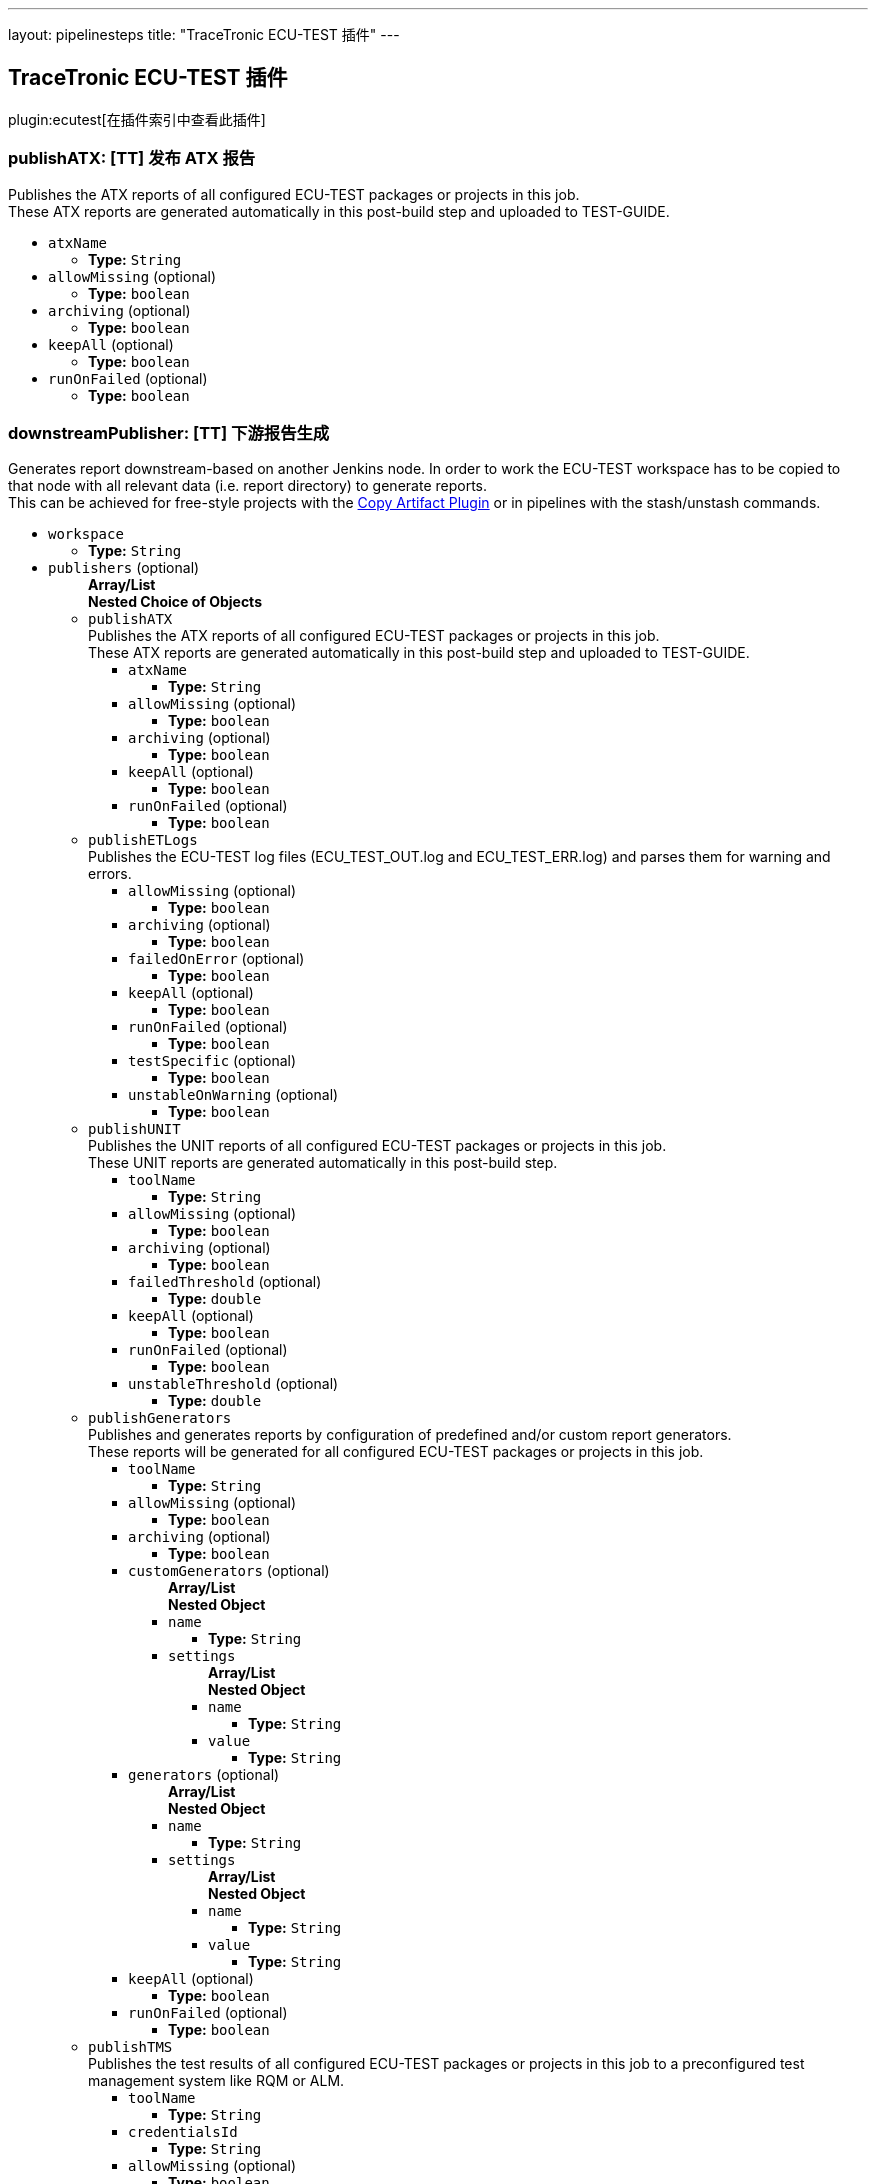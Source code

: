 ---
layout: pipelinesteps
title: "TraceTronic ECU-TEST 插件"
---

:notitle:
:description:
:author:
:email: jenkinsci-users@googlegroups.com
:sectanchors:
:toc: left

== TraceTronic ECU-TEST 插件

plugin:ecutest[在插件索引中查看此插件]

=== +publishATX+: [TT] 发布 ATX 报告
++++
<div><div>
  Publishes the ATX reports of all configured ECU-TEST packages or projects in this job.
 <br> These ATX reports are generated automatically in this post-build step and uploaded to TEST-GUIDE. 
</div></div>
<ul><li><code>atxName</code>
<ul><li><b>Type:</b> <code>String</code></li></ul></li>
<li><code>allowMissing</code> (optional)
<ul><li><b>Type:</b> <code>boolean</code></li></ul></li>
<li><code>archiving</code> (optional)
<ul><li><b>Type:</b> <code>boolean</code></li></ul></li>
<li><code>keepAll</code> (optional)
<ul><li><b>Type:</b> <code>boolean</code></li></ul></li>
<li><code>runOnFailed</code> (optional)
<ul><li><b>Type:</b> <code>boolean</code></li></ul></li>
</ul>


++++
=== +downstreamPublisher+: [TT] 下游报告生成
++++
<div><div>
  Generates report downstream-based on another Jenkins node. In order to work the ECU-TEST workspace has to be copied to that node with all relevant data (i.e. report directory) to generate reports.
 <br> This can be achieved for free-style projects with the 
 <a href="https://wiki.jenkins-ci.org/display/JENKINS/Copy+Artifact+Plugin" rel="nofollow">Copy Artifact Plugin</a> or in pipelines with the stash/unstash commands. 
</div></div>
<ul><li><code>workspace</code>
<ul><li><b>Type:</b> <code>String</code></li></ul></li>
<li><code>publishers</code> (optional)
<ul><b>Array/List</b><br/>
<b>Nested Choice of Objects</b>
<li><code>publishATX</code></li>
<div><div>
  Publishes the ATX reports of all configured ECU-TEST packages or projects in this job.
 <br> These ATX reports are generated automatically in this post-build step and uploaded to TEST-GUIDE. 
</div></div>
<ul><li><code>atxName</code>
<ul><li><b>Type:</b> <code>String</code></li></ul></li>
<li><code>allowMissing</code> (optional)
<ul><li><b>Type:</b> <code>boolean</code></li></ul></li>
<li><code>archiving</code> (optional)
<ul><li><b>Type:</b> <code>boolean</code></li></ul></li>
<li><code>keepAll</code> (optional)
<ul><li><b>Type:</b> <code>boolean</code></li></ul></li>
<li><code>runOnFailed</code> (optional)
<ul><li><b>Type:</b> <code>boolean</code></li></ul></li>
</ul><li><code>publishETLogs</code></li>
<div><div>
  Publishes the ECU-TEST log files (ECU_TEST_OUT.log and ECU_TEST_ERR.log) and parses them for warning and errors. 
</div></div>
<ul><li><code>allowMissing</code> (optional)
<ul><li><b>Type:</b> <code>boolean</code></li></ul></li>
<li><code>archiving</code> (optional)
<ul><li><b>Type:</b> <code>boolean</code></li></ul></li>
<li><code>failedOnError</code> (optional)
<ul><li><b>Type:</b> <code>boolean</code></li></ul></li>
<li><code>keepAll</code> (optional)
<ul><li><b>Type:</b> <code>boolean</code></li></ul></li>
<li><code>runOnFailed</code> (optional)
<ul><li><b>Type:</b> <code>boolean</code></li></ul></li>
<li><code>testSpecific</code> (optional)
<ul><li><b>Type:</b> <code>boolean</code></li></ul></li>
<li><code>unstableOnWarning</code> (optional)
<ul><li><b>Type:</b> <code>boolean</code></li></ul></li>
</ul><li><code>publishUNIT</code></li>
<div><div>
  Publishes the UNIT reports of all configured ECU-TEST packages or projects in this job.
 <br> These UNIT reports are generated automatically in this post-build step. 
</div></div>
<ul><li><code>toolName</code>
<ul><li><b>Type:</b> <code>String</code></li></ul></li>
<li><code>allowMissing</code> (optional)
<ul><li><b>Type:</b> <code>boolean</code></li></ul></li>
<li><code>archiving</code> (optional)
<ul><li><b>Type:</b> <code>boolean</code></li></ul></li>
<li><code>failedThreshold</code> (optional)
<ul><li><b>Type:</b> <code>double</code></li></ul></li>
<li><code>keepAll</code> (optional)
<ul><li><b>Type:</b> <code>boolean</code></li></ul></li>
<li><code>runOnFailed</code> (optional)
<ul><li><b>Type:</b> <code>boolean</code></li></ul></li>
<li><code>unstableThreshold</code> (optional)
<ul><li><b>Type:</b> <code>double</code></li></ul></li>
</ul><li><code>publishGenerators</code></li>
<div><div>
  Publishes and generates reports by configuration of predefined and/or custom report generators.
 <br> These reports will be generated for all configured ECU-TEST packages or projects in this job. 
</div></div>
<ul><li><code>toolName</code>
<ul><li><b>Type:</b> <code>String</code></li></ul></li>
<li><code>allowMissing</code> (optional)
<ul><li><b>Type:</b> <code>boolean</code></li></ul></li>
<li><code>archiving</code> (optional)
<ul><li><b>Type:</b> <code>boolean</code></li></ul></li>
<li><code>customGenerators</code> (optional)
<ul><b>Array/List</b><br/>
<b>Nested Object</b>
<li><code>name</code>
<ul><li><b>Type:</b> <code>String</code></li></ul></li>
<li><code>settings</code>
<ul><b>Array/List</b><br/>
<b>Nested Object</b>
<li><code>name</code>
<ul><li><b>Type:</b> <code>String</code></li></ul></li>
<li><code>value</code>
<ul><li><b>Type:</b> <code>String</code></li></ul></li>
</ul></li>
</ul></li>
<li><code>generators</code> (optional)
<ul><b>Array/List</b><br/>
<b>Nested Object</b>
<li><code>name</code>
<ul><li><b>Type:</b> <code>String</code></li></ul></li>
<li><code>settings</code>
<ul><b>Array/List</b><br/>
<b>Nested Object</b>
<li><code>name</code>
<ul><li><b>Type:</b> <code>String</code></li></ul></li>
<li><code>value</code>
<ul><li><b>Type:</b> <code>String</code></li></ul></li>
</ul></li>
</ul></li>
<li><code>keepAll</code> (optional)
<ul><li><b>Type:</b> <code>boolean</code></li></ul></li>
<li><code>runOnFailed</code> (optional)
<ul><li><b>Type:</b> <code>boolean</code></li></ul></li>
</ul><li><code>publishTMS</code></li>
<div><div>
  Publishes the test results of all configured ECU-TEST packages or projects in this job to a preconfigured test management system like RQM or ALM. 
</div></div>
<ul><li><code>toolName</code>
<ul><li><b>Type:</b> <code>String</code></li></ul></li>
<li><code>credentialsId</code>
<ul><li><b>Type:</b> <code>String</code></li></ul></li>
<li><code>allowMissing</code> (optional)
<ul><li><b>Type:</b> <code>boolean</code></li></ul></li>
<li><code>archiving</code> (optional)
<ul><li><b>Type:</b> <code>boolean</code></li></ul></li>
<li><code>keepAll</code> (optional)
<ul><li><b>Type:</b> <code>boolean</code></li></ul></li>
<li><code>runOnFailed</code> (optional)
<ul><li><b>Type:</b> <code>boolean</code></li></ul></li>
<li><code>timeout</code> (optional)
<ul><li><b>Type:</b> <code>String</code></li></ul></li>
</ul><li><code>publishTRF</code></li>
<div><div>
  Publishes the TRF reports of all configured ECU-TEST packages or projects in this job. 
</div></div>
<ul><li><code>allowMissing</code> (optional)
<ul><li><b>Type:</b> <code>boolean</code></li></ul></li>
<li><code>archiving</code> (optional)
<ul><li><b>Type:</b> <code>boolean</code></li></ul></li>
<li><code>keepAll</code> (optional)
<ul><li><b>Type:</b> <code>boolean</code></li></ul></li>
<li><code>runOnFailed</code> (optional)
<ul><li><b>Type:</b> <code>boolean</code></li></ul></li>
</ul><li><code>publishTraceAnalysis</code></li>
<div><div>
  Publishes the results of the trace analysis of all configured ECU-TEST packages or projects in this job. 
</div></div>
<ul><li><code>toolName</code>
<ul><li><b>Type:</b> <code>String</code></li></ul></li>
<li><code>allowMissing</code> (optional)
<ul><li><b>Type:</b> <code>boolean</code></li></ul></li>
<li><code>archiving</code> (optional)
<ul><li><b>Type:</b> <code>boolean</code></li></ul></li>
<li><code>createReportDir</code> (optional)
<ul><li><b>Type:</b> <code>boolean</code></li></ul></li>
<li><code>keepAll</code> (optional)
<ul><li><b>Type:</b> <code>boolean</code></li></ul></li>
<li><code>mergeReports</code> (optional)
<ul><li><b>Type:</b> <code>boolean</code></li></ul></li>
<li><code>runOnFailed</code> (optional)
<ul><li><b>Type:</b> <code>boolean</code></li></ul></li>
<li><code>timeout</code> (optional)
<ul><li><b>Type:</b> <code>String</code></li></ul></li>
</ul></ul></li>
</ul>


++++
=== +publishETLogs+: [TT] 发布 ECU-TEST 日志
++++
<div><div>
  Publishes the ECU-TEST log files (ECU_TEST_OUT.log and ECU_TEST_ERR.log) and parses them for warning and errors. 
</div></div>
<ul><li><code>allowMissing</code> (optional)
<ul><li><b>Type:</b> <code>boolean</code></li></ul></li>
<li><code>archiving</code> (optional)
<ul><li><b>Type:</b> <code>boolean</code></li></ul></li>
<li><code>failedOnError</code> (optional)
<ul><li><b>Type:</b> <code>boolean</code></li></ul></li>
<li><code>keepAll</code> (optional)
<ul><li><b>Type:</b> <code>boolean</code></li></ul></li>
<li><code>runOnFailed</code> (optional)
<ul><li><b>Type:</b> <code>boolean</code></li></ul></li>
<li><code>testSpecific</code> (optional)
<ul><li><b>Type:</b> <code>boolean</code></li></ul></li>
<li><code>unstableOnWarning</code> (optional)
<ul><li><b>Type:</b> <code>boolean</code></li></ul></li>
</ul>


++++
=== +exportPackages+: [TT] 导出包
++++
<div><div>
  Exports ECU-TEST packages and their attributes to a test management system like RQM or ALM. 
</div></div>
<ul><li><code>exportConfigs</code> (optional)
<ul><b>Array/List</b><br/>
<b>Nested Choice of Objects</b>
<li><code>$class: 'ExportPackageAttributeConfig'</code></li>
<ul><li><code>filePath</code>
<ul><li><b>Type:</b> <code>String</code></li></ul></li>
<li><code>credentialsId</code>
<ul><li><b>Type:</b> <code>String</code></li></ul></li>
<li><code>timeout</code>
<ul><li><b>Type:</b> <code>String</code></li></ul></li>
</ul><li><code>$class: 'ExportPackageConfig'</code></li>
<ul><li><code>filePath</code>
<ul><li><b>Type:</b> <code>String</code></li></ul></li>
<li><code>exportPath</code>
<ul><li><b>Type:</b> <code>String</code></li></ul></li>
<li><code>createNewPath</code>
<ul><li><b>Type:</b> <code>boolean</code></li></ul></li>
<li><code>credentialsId</code>
<ul><li><b>Type:</b> <code>String</code></li></ul></li>
<li><code>timeout</code>
<ul><li><b>Type:</b> <code>String</code></li></ul></li>
</ul><li><code>$class: 'ExportProjectAttributeConfig'</code></li>
<ul><li><code>filePath</code>
<ul><li><b>Type:</b> <code>String</code></li></ul></li>
<li><code>credentialsId</code>
<ul><li><b>Type:</b> <code>String</code></li></ul></li>
<li><code>timeout</code>
<ul><li><b>Type:</b> <code>String</code></li></ul></li>
</ul><li><code>$class: 'ExportProjectConfig'</code></li>
<ul><li><code>filePath</code>
<ul><li><b>Type:</b> <code>String</code></li></ul></li>
<li><code>exportPath</code>
<ul><li><b>Type:</b> <code>String</code></li></ul></li>
<li><code>createNewPath</code>
<ul><li><b>Type:</b> <code>boolean</code></li></ul></li>
<li><code>credentialsId</code>
<ul><li><b>Type:</b> <code>String</code></li></ul></li>
<li><code>timeout</code>
<ul><li><b>Type:</b> <code>String</code></li></ul></li>
</ul><li><code>$class: 'ImportPackageAttributeConfig'</code></li>
<ul><li><code>filePath</code>
<ul><li><b>Type:</b> <code>String</code></li></ul></li>
<li><code>credentialsId</code>
<ul><li><b>Type:</b> <code>String</code></li></ul></li>
<li><code>timeout</code>
<ul><li><b>Type:</b> <code>String</code></li></ul></li>
</ul><li><code>$class: 'ImportPackageConfig'</code></li>
<ul><li><code>tmsPath</code>
<ul><li><b>Type:</b> <code>String</code></li></ul></li>
<li><code>importPath</code>
<ul><li><b>Type:</b> <code>String</code></li></ul></li>
<li><code>credentialsId</code>
<ul><li><b>Type:</b> <code>String</code></li></ul></li>
<li><code>timeout</code>
<ul><li><b>Type:</b> <code>String</code></li></ul></li>
</ul><li><code>$class: 'ImportPackageDirConfig'</code></li>
<ul><li><code>tmsPath</code>
<ul><li><b>Type:</b> <code>String</code></li></ul></li>
<li><code>importPath</code>
<ul><li><b>Type:</b> <code>String</code></li></ul></li>
<li><code>credentialsId</code>
<ul><li><b>Type:</b> <code>String</code></li></ul></li>
<li><code>timeout</code>
<ul><li><b>Type:</b> <code>String</code></li></ul></li>
</ul><li><code>$class: 'ImportProjectArchiveConfig'</code></li>
<ul><li><code>tmsPath</code>
<ul><li><b>Type:</b> <code>String</code></li></ul></li>
<li><code>importPath</code>
<ul><li><b>Type:</b> <code>String</code></li></ul></li>
<li><code>importConfigPath</code>
<ul><li><b>Type:</b> <code>String</code></li></ul></li>
<li><code>replaceFiles</code>
<ul><li><b>Type:</b> <code>boolean</code></li></ul></li>
</ul><li><code>$class: 'ImportProjectAttributeConfig'</code></li>
<ul><li><code>filePath</code>
<ul><li><b>Type:</b> <code>String</code></li></ul></li>
<li><code>credentialsId</code>
<ul><li><b>Type:</b> <code>String</code></li></ul></li>
<li><code>timeout</code>
<ul><li><b>Type:</b> <code>String</code></li></ul></li>
</ul><li><code>$class: 'ImportProjectConfig'</code></li>
<ul><li><code>tmsPath</code>
<ul><li><b>Type:</b> <code>String</code></li></ul></li>
<li><code>importPath</code>
<ul><li><b>Type:</b> <code>String</code></li></ul></li>
<li><code>importMissingPackages</code>
<ul><li><b>Type:</b> <code>boolean</code></li></ul></li>
<li><code>credentialsId</code>
<ul><li><b>Type:</b> <code>String</code></li></ul></li>
<li><code>timeout</code>
<ul><li><b>Type:</b> <code>String</code></li></ul></li>
</ul><li><code>$class: 'ImportProjectDirConfig'</code></li>
<ul><li><code>tmsPath</code>
<ul><li><b>Type:</b> <code>String</code></li></ul></li>
<li><code>importPath</code>
<ul><li><b>Type:</b> <code>String</code></li></ul></li>
<li><code>credentialsId</code>
<ul><li><b>Type:</b> <code>String</code></li></ul></li>
<li><code>timeout</code>
<ul><li><b>Type:</b> <code>String</code></li></ul></li>
</ul></ul></li>
</ul>


++++
=== +exportProjects+: [TT] 导出项目
++++
<div><div>
  Exports ECU-TEST projects and their attributes to a test management system like RQM or ALM. 
</div></div>
<ul><li><code>exportConfigs</code> (optional)
<ul><b>Array/List</b><br/>
<b>Nested Choice of Objects</b>
<li><code>$class: 'ExportPackageAttributeConfig'</code></li>
<ul><li><code>filePath</code>
<ul><li><b>Type:</b> <code>String</code></li></ul></li>
<li><code>credentialsId</code>
<ul><li><b>Type:</b> <code>String</code></li></ul></li>
<li><code>timeout</code>
<ul><li><b>Type:</b> <code>String</code></li></ul></li>
</ul><li><code>$class: 'ExportPackageConfig'</code></li>
<ul><li><code>filePath</code>
<ul><li><b>Type:</b> <code>String</code></li></ul></li>
<li><code>exportPath</code>
<ul><li><b>Type:</b> <code>String</code></li></ul></li>
<li><code>createNewPath</code>
<ul><li><b>Type:</b> <code>boolean</code></li></ul></li>
<li><code>credentialsId</code>
<ul><li><b>Type:</b> <code>String</code></li></ul></li>
<li><code>timeout</code>
<ul><li><b>Type:</b> <code>String</code></li></ul></li>
</ul><li><code>$class: 'ExportProjectAttributeConfig'</code></li>
<ul><li><code>filePath</code>
<ul><li><b>Type:</b> <code>String</code></li></ul></li>
<li><code>credentialsId</code>
<ul><li><b>Type:</b> <code>String</code></li></ul></li>
<li><code>timeout</code>
<ul><li><b>Type:</b> <code>String</code></li></ul></li>
</ul><li><code>$class: 'ExportProjectConfig'</code></li>
<ul><li><code>filePath</code>
<ul><li><b>Type:</b> <code>String</code></li></ul></li>
<li><code>exportPath</code>
<ul><li><b>Type:</b> <code>String</code></li></ul></li>
<li><code>createNewPath</code>
<ul><li><b>Type:</b> <code>boolean</code></li></ul></li>
<li><code>credentialsId</code>
<ul><li><b>Type:</b> <code>String</code></li></ul></li>
<li><code>timeout</code>
<ul><li><b>Type:</b> <code>String</code></li></ul></li>
</ul><li><code>$class: 'ImportPackageAttributeConfig'</code></li>
<ul><li><code>filePath</code>
<ul><li><b>Type:</b> <code>String</code></li></ul></li>
<li><code>credentialsId</code>
<ul><li><b>Type:</b> <code>String</code></li></ul></li>
<li><code>timeout</code>
<ul><li><b>Type:</b> <code>String</code></li></ul></li>
</ul><li><code>$class: 'ImportPackageConfig'</code></li>
<ul><li><code>tmsPath</code>
<ul><li><b>Type:</b> <code>String</code></li></ul></li>
<li><code>importPath</code>
<ul><li><b>Type:</b> <code>String</code></li></ul></li>
<li><code>credentialsId</code>
<ul><li><b>Type:</b> <code>String</code></li></ul></li>
<li><code>timeout</code>
<ul><li><b>Type:</b> <code>String</code></li></ul></li>
</ul><li><code>$class: 'ImportPackageDirConfig'</code></li>
<ul><li><code>tmsPath</code>
<ul><li><b>Type:</b> <code>String</code></li></ul></li>
<li><code>importPath</code>
<ul><li><b>Type:</b> <code>String</code></li></ul></li>
<li><code>credentialsId</code>
<ul><li><b>Type:</b> <code>String</code></li></ul></li>
<li><code>timeout</code>
<ul><li><b>Type:</b> <code>String</code></li></ul></li>
</ul><li><code>$class: 'ImportProjectArchiveConfig'</code></li>
<ul><li><code>tmsPath</code>
<ul><li><b>Type:</b> <code>String</code></li></ul></li>
<li><code>importPath</code>
<ul><li><b>Type:</b> <code>String</code></li></ul></li>
<li><code>importConfigPath</code>
<ul><li><b>Type:</b> <code>String</code></li></ul></li>
<li><code>replaceFiles</code>
<ul><li><b>Type:</b> <code>boolean</code></li></ul></li>
</ul><li><code>$class: 'ImportProjectAttributeConfig'</code></li>
<ul><li><code>filePath</code>
<ul><li><b>Type:</b> <code>String</code></li></ul></li>
<li><code>credentialsId</code>
<ul><li><b>Type:</b> <code>String</code></li></ul></li>
<li><code>timeout</code>
<ul><li><b>Type:</b> <code>String</code></li></ul></li>
</ul><li><code>$class: 'ImportProjectConfig'</code></li>
<ul><li><code>tmsPath</code>
<ul><li><b>Type:</b> <code>String</code></li></ul></li>
<li><code>importPath</code>
<ul><li><b>Type:</b> <code>String</code></li></ul></li>
<li><code>importMissingPackages</code>
<ul><li><b>Type:</b> <code>boolean</code></li></ul></li>
<li><code>credentialsId</code>
<ul><li><b>Type:</b> <code>String</code></li></ul></li>
<li><code>timeout</code>
<ul><li><b>Type:</b> <code>String</code></li></ul></li>
</ul><li><code>$class: 'ImportProjectDirConfig'</code></li>
<ul><li><code>tmsPath</code>
<ul><li><b>Type:</b> <code>String</code></li></ul></li>
<li><code>importPath</code>
<ul><li><b>Type:</b> <code>String</code></li></ul></li>
<li><code>credentialsId</code>
<ul><li><b>Type:</b> <code>String</code></li></ul></li>
<li><code>timeout</code>
<ul><li><b>Type:</b> <code>String</code></li></ul></li>
</ul></ul></li>
</ul>


++++
=== +importPackages+: [TT] 导入包
++++
<div><div>
  Imports ECU-TEST packages and their attributes from a test management system like RQM or ALM. 
</div></div>
<ul><li><code>importConfigs</code> (optional)
<ul><b>Array/List</b><br/>
<b>Nested Choice of Objects</b>
<li><code>$class: 'ExportPackageAttributeConfig'</code></li>
<ul><li><code>filePath</code>
<ul><li><b>Type:</b> <code>String</code></li></ul></li>
<li><code>credentialsId</code>
<ul><li><b>Type:</b> <code>String</code></li></ul></li>
<li><code>timeout</code>
<ul><li><b>Type:</b> <code>String</code></li></ul></li>
</ul><li><code>$class: 'ExportPackageConfig'</code></li>
<ul><li><code>filePath</code>
<ul><li><b>Type:</b> <code>String</code></li></ul></li>
<li><code>exportPath</code>
<ul><li><b>Type:</b> <code>String</code></li></ul></li>
<li><code>createNewPath</code>
<ul><li><b>Type:</b> <code>boolean</code></li></ul></li>
<li><code>credentialsId</code>
<ul><li><b>Type:</b> <code>String</code></li></ul></li>
<li><code>timeout</code>
<ul><li><b>Type:</b> <code>String</code></li></ul></li>
</ul><li><code>$class: 'ExportProjectAttributeConfig'</code></li>
<ul><li><code>filePath</code>
<ul><li><b>Type:</b> <code>String</code></li></ul></li>
<li><code>credentialsId</code>
<ul><li><b>Type:</b> <code>String</code></li></ul></li>
<li><code>timeout</code>
<ul><li><b>Type:</b> <code>String</code></li></ul></li>
</ul><li><code>$class: 'ExportProjectConfig'</code></li>
<ul><li><code>filePath</code>
<ul><li><b>Type:</b> <code>String</code></li></ul></li>
<li><code>exportPath</code>
<ul><li><b>Type:</b> <code>String</code></li></ul></li>
<li><code>createNewPath</code>
<ul><li><b>Type:</b> <code>boolean</code></li></ul></li>
<li><code>credentialsId</code>
<ul><li><b>Type:</b> <code>String</code></li></ul></li>
<li><code>timeout</code>
<ul><li><b>Type:</b> <code>String</code></li></ul></li>
</ul><li><code>$class: 'ImportPackageAttributeConfig'</code></li>
<ul><li><code>filePath</code>
<ul><li><b>Type:</b> <code>String</code></li></ul></li>
<li><code>credentialsId</code>
<ul><li><b>Type:</b> <code>String</code></li></ul></li>
<li><code>timeout</code>
<ul><li><b>Type:</b> <code>String</code></li></ul></li>
</ul><li><code>$class: 'ImportPackageConfig'</code></li>
<ul><li><code>tmsPath</code>
<ul><li><b>Type:</b> <code>String</code></li></ul></li>
<li><code>importPath</code>
<ul><li><b>Type:</b> <code>String</code></li></ul></li>
<li><code>credentialsId</code>
<ul><li><b>Type:</b> <code>String</code></li></ul></li>
<li><code>timeout</code>
<ul><li><b>Type:</b> <code>String</code></li></ul></li>
</ul><li><code>$class: 'ImportPackageDirConfig'</code></li>
<ul><li><code>tmsPath</code>
<ul><li><b>Type:</b> <code>String</code></li></ul></li>
<li><code>importPath</code>
<ul><li><b>Type:</b> <code>String</code></li></ul></li>
<li><code>credentialsId</code>
<ul><li><b>Type:</b> <code>String</code></li></ul></li>
<li><code>timeout</code>
<ul><li><b>Type:</b> <code>String</code></li></ul></li>
</ul><li><code>$class: 'ImportProjectArchiveConfig'</code></li>
<ul><li><code>tmsPath</code>
<ul><li><b>Type:</b> <code>String</code></li></ul></li>
<li><code>importPath</code>
<ul><li><b>Type:</b> <code>String</code></li></ul></li>
<li><code>importConfigPath</code>
<ul><li><b>Type:</b> <code>String</code></li></ul></li>
<li><code>replaceFiles</code>
<ul><li><b>Type:</b> <code>boolean</code></li></ul></li>
</ul><li><code>$class: 'ImportProjectAttributeConfig'</code></li>
<ul><li><code>filePath</code>
<ul><li><b>Type:</b> <code>String</code></li></ul></li>
<li><code>credentialsId</code>
<ul><li><b>Type:</b> <code>String</code></li></ul></li>
<li><code>timeout</code>
<ul><li><b>Type:</b> <code>String</code></li></ul></li>
</ul><li><code>$class: 'ImportProjectConfig'</code></li>
<ul><li><code>tmsPath</code>
<ul><li><b>Type:</b> <code>String</code></li></ul></li>
<li><code>importPath</code>
<ul><li><b>Type:</b> <code>String</code></li></ul></li>
<li><code>importMissingPackages</code>
<ul><li><b>Type:</b> <code>boolean</code></li></ul></li>
<li><code>credentialsId</code>
<ul><li><b>Type:</b> <code>String</code></li></ul></li>
<li><code>timeout</code>
<ul><li><b>Type:</b> <code>String</code></li></ul></li>
</ul><li><code>$class: 'ImportProjectDirConfig'</code></li>
<ul><li><code>tmsPath</code>
<ul><li><b>Type:</b> <code>String</code></li></ul></li>
<li><code>importPath</code>
<ul><li><b>Type:</b> <code>String</code></li></ul></li>
<li><code>credentialsId</code>
<ul><li><b>Type:</b> <code>String</code></li></ul></li>
<li><code>timeout</code>
<ul><li><b>Type:</b> <code>String</code></li></ul></li>
</ul></ul></li>
</ul>


++++
=== +importProjects+: [TT] 导入项目
++++
<div><div>
  Imports ECU-TEST projects and their attributes from an archive or a test management system like RQM or ALM. 
</div></div>
<ul><li><code>importConfigs</code> (optional)
<ul><b>Array/List</b><br/>
<b>Nested Choice of Objects</b>
<li><code>$class: 'ExportPackageAttributeConfig'</code></li>
<ul><li><code>filePath</code>
<ul><li><b>Type:</b> <code>String</code></li></ul></li>
<li><code>credentialsId</code>
<ul><li><b>Type:</b> <code>String</code></li></ul></li>
<li><code>timeout</code>
<ul><li><b>Type:</b> <code>String</code></li></ul></li>
</ul><li><code>$class: 'ExportPackageConfig'</code></li>
<ul><li><code>filePath</code>
<ul><li><b>Type:</b> <code>String</code></li></ul></li>
<li><code>exportPath</code>
<ul><li><b>Type:</b> <code>String</code></li></ul></li>
<li><code>createNewPath</code>
<ul><li><b>Type:</b> <code>boolean</code></li></ul></li>
<li><code>credentialsId</code>
<ul><li><b>Type:</b> <code>String</code></li></ul></li>
<li><code>timeout</code>
<ul><li><b>Type:</b> <code>String</code></li></ul></li>
</ul><li><code>$class: 'ExportProjectAttributeConfig'</code></li>
<ul><li><code>filePath</code>
<ul><li><b>Type:</b> <code>String</code></li></ul></li>
<li><code>credentialsId</code>
<ul><li><b>Type:</b> <code>String</code></li></ul></li>
<li><code>timeout</code>
<ul><li><b>Type:</b> <code>String</code></li></ul></li>
</ul><li><code>$class: 'ExportProjectConfig'</code></li>
<ul><li><code>filePath</code>
<ul><li><b>Type:</b> <code>String</code></li></ul></li>
<li><code>exportPath</code>
<ul><li><b>Type:</b> <code>String</code></li></ul></li>
<li><code>createNewPath</code>
<ul><li><b>Type:</b> <code>boolean</code></li></ul></li>
<li><code>credentialsId</code>
<ul><li><b>Type:</b> <code>String</code></li></ul></li>
<li><code>timeout</code>
<ul><li><b>Type:</b> <code>String</code></li></ul></li>
</ul><li><code>$class: 'ImportPackageAttributeConfig'</code></li>
<ul><li><code>filePath</code>
<ul><li><b>Type:</b> <code>String</code></li></ul></li>
<li><code>credentialsId</code>
<ul><li><b>Type:</b> <code>String</code></li></ul></li>
<li><code>timeout</code>
<ul><li><b>Type:</b> <code>String</code></li></ul></li>
</ul><li><code>$class: 'ImportPackageConfig'</code></li>
<ul><li><code>tmsPath</code>
<ul><li><b>Type:</b> <code>String</code></li></ul></li>
<li><code>importPath</code>
<ul><li><b>Type:</b> <code>String</code></li></ul></li>
<li><code>credentialsId</code>
<ul><li><b>Type:</b> <code>String</code></li></ul></li>
<li><code>timeout</code>
<ul><li><b>Type:</b> <code>String</code></li></ul></li>
</ul><li><code>$class: 'ImportPackageDirConfig'</code></li>
<ul><li><code>tmsPath</code>
<ul><li><b>Type:</b> <code>String</code></li></ul></li>
<li><code>importPath</code>
<ul><li><b>Type:</b> <code>String</code></li></ul></li>
<li><code>credentialsId</code>
<ul><li><b>Type:</b> <code>String</code></li></ul></li>
<li><code>timeout</code>
<ul><li><b>Type:</b> <code>String</code></li></ul></li>
</ul><li><code>$class: 'ImportProjectArchiveConfig'</code></li>
<ul><li><code>tmsPath</code>
<ul><li><b>Type:</b> <code>String</code></li></ul></li>
<li><code>importPath</code>
<ul><li><b>Type:</b> <code>String</code></li></ul></li>
<li><code>importConfigPath</code>
<ul><li><b>Type:</b> <code>String</code></li></ul></li>
<li><code>replaceFiles</code>
<ul><li><b>Type:</b> <code>boolean</code></li></ul></li>
</ul><li><code>$class: 'ImportProjectAttributeConfig'</code></li>
<ul><li><code>filePath</code>
<ul><li><b>Type:</b> <code>String</code></li></ul></li>
<li><code>credentialsId</code>
<ul><li><b>Type:</b> <code>String</code></li></ul></li>
<li><code>timeout</code>
<ul><li><b>Type:</b> <code>String</code></li></ul></li>
</ul><li><code>$class: 'ImportProjectConfig'</code></li>
<ul><li><code>tmsPath</code>
<ul><li><b>Type:</b> <code>String</code></li></ul></li>
<li><code>importPath</code>
<ul><li><b>Type:</b> <code>String</code></li></ul></li>
<li><code>importMissingPackages</code>
<ul><li><b>Type:</b> <code>boolean</code></li></ul></li>
<li><code>credentialsId</code>
<ul><li><b>Type:</b> <code>String</code></li></ul></li>
<li><code>timeout</code>
<ul><li><b>Type:</b> <code>String</code></li></ul></li>
</ul><li><code>$class: 'ImportProjectDirConfig'</code></li>
<ul><li><code>tmsPath</code>
<ul><li><b>Type:</b> <code>String</code></li></ul></li>
<li><code>importPath</code>
<ul><li><b>Type:</b> <code>String</code></li></ul></li>
<li><code>credentialsId</code>
<ul><li><b>Type:</b> <code>String</code></li></ul></li>
<li><code>timeout</code>
<ul><li><b>Type:</b> <code>String</code></li></ul></li>
</ul></ul></li>
</ul>


++++
=== +publishUNIT+: [TT] 发布 UNIT 报告
++++
<div><div>
  Publishes the UNIT reports of all configured ECU-TEST packages or projects in this job.
 <br> These UNIT reports are generated automatically in this post-build step. 
</div></div>
<ul><li><code>toolName</code>
<ul><li><b>Type:</b> <code>String</code></li></ul></li>
<li><code>allowMissing</code> (optional)
<ul><li><b>Type:</b> <code>boolean</code></li></ul></li>
<li><code>archiving</code> (optional)
<ul><li><b>Type:</b> <code>boolean</code></li></ul></li>
<li><code>failedThreshold</code> (optional)
<ul><li><b>Type:</b> <code>double</code></li></ul></li>
<li><code>keepAll</code> (optional)
<ul><li><b>Type:</b> <code>boolean</code></li></ul></li>
<li><code>runOnFailed</code> (optional)
<ul><li><b>Type:</b> <code>boolean</code></li></ul></li>
<li><code>unstableThreshold</code> (optional)
<ul><li><b>Type:</b> <code>double</code></li></ul></li>
</ul>


++++
=== +publishGenerators+: [TT] 发布生成报告
++++
<div><div>
  Publishes and generates reports by configuration of predefined and/or custom report generators.
 <br> These reports will be generated for all configured ECU-TEST packages or projects in this job. 
</div></div>
<ul><li><code>toolName</code>
<ul><li><b>Type:</b> <code>String</code></li></ul></li>
<li><code>allowMissing</code> (optional)
<ul><li><b>Type:</b> <code>boolean</code></li></ul></li>
<li><code>archiving</code> (optional)
<ul><li><b>Type:</b> <code>boolean</code></li></ul></li>
<li><code>customGenerators</code> (optional)
<ul><b>Array/List</b><br/>
<b>Nested Object</b>
<li><code>name</code>
<ul><li><b>Type:</b> <code>String</code></li></ul></li>
<li><code>settings</code>
<ul><b>Array/List</b><br/>
<b>Nested Object</b>
<li><code>name</code>
<ul><li><b>Type:</b> <code>String</code></li></ul></li>
<li><code>value</code>
<ul><li><b>Type:</b> <code>String</code></li></ul></li>
</ul></li>
</ul></li>
<li><code>generators</code> (optional)
<ul><b>Array/List</b><br/>
<b>Nested Object</b>
<li><code>name</code>
<ul><li><b>Type:</b> <code>String</code></li></ul></li>
<li><code>settings</code>
<ul><b>Array/List</b><br/>
<b>Nested Object</b>
<li><code>name</code>
<ul><li><b>Type:</b> <code>String</code></li></ul></li>
<li><code>value</code>
<ul><li><b>Type:</b> <code>String</code></li></ul></li>
</ul></li>
</ul></li>
<li><code>keepAll</code> (optional)
<ul><li><b>Type:</b> <code>boolean</code></li></ul></li>
<li><code>runOnFailed</code> (optional)
<ul><li><b>Type:</b> <code>boolean</code></li></ul></li>
</ul>


++++
=== +startET+: [TT] Start ECU-TEST
++++
<div><div>
  Configure and start a preconfigured ECU-TEST installation. 
</div></div>
<ul><li><code>toolName</code>
<ul><li><b>Type:</b> <code>String</code></li></ul></li>
<li><code>debugMode</code> (optional)
<ul><li><b>Type:</b> <code>boolean</code></li></ul></li>
<li><code>keepInstance</code> (optional)
<ul><li><b>Type:</b> <code>boolean</code></li></ul></li>
<li><code>settingsDir</code> (optional)
<ul><li><b>Type:</b> <code>String</code></li></ul></li>
<li><code>timeout</code> (optional)
<ul><li><b>Type:</b> <code>String</code></li></ul></li>
<li><code>workspaceDir</code> (optional)
<ul><li><b>Type:</b> <code>String</code></li></ul></li>
</ul>


++++
=== +startTS+: [TT] 启动工具 - 服务器
++++
<div><div>
  Configure and start Tool-Server. 
</div></div>
<ul><li><code>toolName</code>
<ul><li><b>Type:</b> <code>String</code></li></ul></li>
<li><code>keepInstance</code> (optional)
<ul><li><b>Type:</b> <code>boolean</code></li></ul></li>
<li><code>tcpPort</code> (optional)
<ul><li><b>Type:</b> <code>String</code></li></ul></li>
<li><code>timeout</code> (optional)
<ul><li><b>Type:</b> <code>String</code></li></ul></li>
<li><code>toolLibsIni</code> (optional)
<ul><li><b>Type:</b> <code>String</code></li></ul></li>
</ul>


++++
=== +stopET+: [TT] Stop ECU-TEST
++++
<div><div>
  Shutdown ECU-TEST. 
</div></div>
<ul><li><code>toolName</code>
<ul><li><b>Type:</b> <code>String</code></li></ul></li>
<li><code>timeout</code> (optional)
<ul><li><b>Type:</b> <code>String</code></li></ul></li>
</ul>


++++
=== +stopTS+: [TT] 停止工具 - 服务器
++++
<div><div>
  Shutdown Tool-Server. 
</div></div>
<ul><li><code>toolName</code>
<ul><li><b>Type:</b> <code>String</code></li></ul></li>
<li><code>timeout</code> (optional)
<ul><li><b>Type:</b> <code>String</code></li></ul></li>
</ul>


++++
=== +publishTMS+: [TT] 发布到测试管理系统
++++
<div><div>
  Publishes the test results of all configured ECU-TEST packages or projects in this job to a preconfigured test management system like RQM or ALM. 
</div></div>
<ul><li><code>toolName</code>
<ul><li><b>Type:</b> <code>String</code></li></ul></li>
<li><code>credentialsId</code>
<ul><li><b>Type:</b> <code>String</code></li></ul></li>
<li><code>allowMissing</code> (optional)
<ul><li><b>Type:</b> <code>boolean</code></li></ul></li>
<li><code>archiving</code> (optional)
<ul><li><b>Type:</b> <code>boolean</code></li></ul></li>
<li><code>keepAll</code> (optional)
<ul><li><b>Type:</b> <code>boolean</code></li></ul></li>
<li><code>runOnFailed</code> (optional)
<ul><li><b>Type:</b> <code>boolean</code></li></ul></li>
<li><code>timeout</code> (optional)
<ul><li><b>Type:</b> <code>String</code></li></ul></li>
</ul>


++++
=== +publishTRF+: [TT] 发布 TRF 报告
++++
<div><div>
  Publishes the TRF reports of all configured ECU-TEST packages or projects in this job. 
</div></div>
<ul><li><code>allowMissing</code> (optional)
<ul><li><b>Type:</b> <code>boolean</code></li></ul></li>
<li><code>archiving</code> (optional)
<ul><li><b>Type:</b> <code>boolean</code></li></ul></li>
<li><code>keepAll</code> (optional)
<ul><li><b>Type:</b> <code>boolean</code></li></ul></li>
<li><code>runOnFailed</code> (optional)
<ul><li><b>Type:</b> <code>boolean</code></li></ul></li>
</ul>


++++
=== +testFolder+: [TT] 运行测试文件夹
++++
<div><div>
  Execute a test folder. 
</div></div>
<ul><li><code>testFile</code>
<ul><li><b>Type:</b> <code>String</code></li></ul></li>
<li><code>executionConfig</code> (optional)
<ul><b>Nested Object</b>
<li><code>timeout</code>
<ul><li><b>Type:</b> <code>String</code></li></ul></li>
<li><code>stopOnError</code>
<ul><li><b>Type:</b> <code>boolean</code></li></ul></li>
<li><code>checkTestFile</code>
<ul><li><b>Type:</b> <code>boolean</code></li></ul></li>
</ul></li>
<li><code>packageConfig</code> (optional)
<ul><b>Nested Object</b>
<li><code>runTest</code>
<ul><li><b>Type:</b> <code>boolean</code></li></ul></li>
<li><code>runTraceAnalysis</code>
<ul><li><b>Type:</b> <code>boolean</code></li></ul></li>
<li><code>parameters</code>
<div><div>
  Definition of ECU-TEST package parameters consisting of a unique name and a value.
 <br> Numeric value entries will be automatically converted to 
 <i>Numeric</i> type in ECU-TEST.
 <br> For now only 
 <i>Numeric</i> and 
 <i>String</i> types are supported. 
</div></div>

<ul><b>Array/List</b><br/>
<b>Nested Object</b>
<li><code>name</code>
<ul><li><b>Type:</b> <code>String</code></li></ul></li>
<li><code>value</code>
<ul><li><b>Type:</b> <code>String</code></li></ul></li>
</ul></li>
</ul></li>
<li><code>projectConfig</code> (optional)
<ul><b>Nested Object</b>
<li><code>execInCurrentPkgDir</code>
<ul><li><b>Type:</b> <code>boolean</code></li></ul></li>
<li><code>filterExpression</code>
<ul><li><b>Type:</b> <code>String</code></li></ul></li>
<li><code>jobExecMode</code>
<ul><li><b>Values:</b> <code>NO_EXECUTION</code>, <code>SEQUENTIAL_EXECUTION</code>, <code>PARALLEL_EXECUTION</code>, <code>SEPARATE_SEQUENTIAL_EXECUTION</code>, <code>SEPARATE_PARALLEL_EXECUTION</code>, <code>NO_TESTCASE_EXECUTION</code></li></ul></li>
</ul></li>
<li><code>recursiveScan</code> (optional)
<ul><li><b>Type:</b> <code>boolean</code></li></ul></li>
<li><code>scanMode</code> (optional)
<ul><li><b>Values:</b> <code>PACKAGES_ONLY</code>, <code>PROJECTS_ONLY</code>, <code>PACKAGES_AND_PROJECTS</code></li></ul></li>
<li><code>testConfig</code> (optional)
<ul><b>Nested Object</b>
<li><code>tbcFile</code>
<ul><li><b>Type:</b> <code>String</code></li></ul></li>
<li><code>tcfFile</code>
<ul><li><b>Type:</b> <code>String</code></li></ul></li>
<li><code>forceReload</code>
<ul><li><b>Type:</b> <code>boolean</code></li></ul></li>
<li><code>loadOnly</code>
<ul><li><b>Type:</b> <code>boolean</code></li></ul></li>
<li><code>keepConfig</code>
<ul><li><b>Type:</b> <code>boolean</code></li></ul></li>
<li><code>constants</code>
<div><div>
  Definition of global constants consisting of an unique name and a value. Numeric value entries will be automatically converted to a 
 <i>Python integer literal</i>, or to a 
 <i>Python string literal</i>.
 <br> If the global constant does not exist it is created and saved in the current test configuration. This requires always a configuration reload independent of other settings. 
</div></div>

<ul><b>Array/List</b><br/>
<b>Nested Object</b>
<li><code>name</code>
<ul><li><b>Type:</b> <code>String</code></li></ul></li>
<li><code>value</code>
<ul><li><b>Type:</b> <code>String</code></li></ul></li>
</ul></li>
</ul></li>
</ul>


++++
=== +testPackage+: [TT] 运行包
++++
<div><div>
  Execute a ECU-TEST package. 
</div></div>
<ul><li><code>testFile</code>
<ul><li><b>Type:</b> <code>String</code></li></ul></li>
<li><code>executionConfig</code> (optional)
<ul><b>Nested Object</b>
<li><code>timeout</code>
<ul><li><b>Type:</b> <code>String</code></li></ul></li>
<li><code>stopOnError</code>
<ul><li><b>Type:</b> <code>boolean</code></li></ul></li>
<li><code>checkTestFile</code>
<ul><li><b>Type:</b> <code>boolean</code></li></ul></li>
</ul></li>
<li><code>packageConfig</code> (optional)
<ul><b>Nested Object</b>
<li><code>runTest</code>
<ul><li><b>Type:</b> <code>boolean</code></li></ul></li>
<li><code>runTraceAnalysis</code>
<ul><li><b>Type:</b> <code>boolean</code></li></ul></li>
<li><code>parameters</code>
<div><div>
  Definition of ECU-TEST package parameters consisting of a unique name and a value.
 <br> Numeric value entries will be automatically converted to 
 <i>Numeric</i> type in ECU-TEST.
 <br> For now only 
 <i>Numeric</i> and 
 <i>String</i> types are supported. 
</div></div>

<ul><b>Array/List</b><br/>
<b>Nested Object</b>
<li><code>name</code>
<ul><li><b>Type:</b> <code>String</code></li></ul></li>
<li><code>value</code>
<ul><li><b>Type:</b> <code>String</code></li></ul></li>
</ul></li>
</ul></li>
<li><code>testConfig</code> (optional)
<ul><b>Nested Object</b>
<li><code>tbcFile</code>
<ul><li><b>Type:</b> <code>String</code></li></ul></li>
<li><code>tcfFile</code>
<ul><li><b>Type:</b> <code>String</code></li></ul></li>
<li><code>forceReload</code>
<ul><li><b>Type:</b> <code>boolean</code></li></ul></li>
<li><code>loadOnly</code>
<ul><li><b>Type:</b> <code>boolean</code></li></ul></li>
<li><code>keepConfig</code>
<ul><li><b>Type:</b> <code>boolean</code></li></ul></li>
<li><code>constants</code>
<div><div>
  Definition of global constants consisting of an unique name and a value. Numeric value entries will be automatically converted to a 
 <i>Python integer literal</i>, or to a 
 <i>Python string literal</i>.
 <br> If the global constant does not exist it is created and saved in the current test configuration. This requires always a configuration reload independent of other settings. 
</div></div>

<ul><b>Array/List</b><br/>
<b>Nested Object</b>
<li><code>name</code>
<ul><li><b>Type:</b> <code>String</code></li></ul></li>
<li><code>value</code>
<ul><li><b>Type:</b> <code>String</code></li></ul></li>
</ul></li>
</ul></li>
</ul>


++++
=== +testProject+: [TT] 运行项目
++++
<div><div>
  Execute a ECU-TEST project. 
</div></div>
<ul><li><code>testFile</code>
<ul><li><b>Type:</b> <code>String</code></li></ul></li>
<li><code>executionConfig</code> (optional)
<ul><b>Nested Object</b>
<li><code>timeout</code>
<ul><li><b>Type:</b> <code>String</code></li></ul></li>
<li><code>stopOnError</code>
<ul><li><b>Type:</b> <code>boolean</code></li></ul></li>
<li><code>checkTestFile</code>
<ul><li><b>Type:</b> <code>boolean</code></li></ul></li>
</ul></li>
<li><code>projectConfig</code> (optional)
<ul><b>Nested Object</b>
<li><code>execInCurrentPkgDir</code>
<ul><li><b>Type:</b> <code>boolean</code></li></ul></li>
<li><code>filterExpression</code>
<ul><li><b>Type:</b> <code>String</code></li></ul></li>
<li><code>jobExecMode</code>
<ul><li><b>Values:</b> <code>NO_EXECUTION</code>, <code>SEQUENTIAL_EXECUTION</code>, <code>PARALLEL_EXECUTION</code>, <code>SEPARATE_SEQUENTIAL_EXECUTION</code>, <code>SEPARATE_PARALLEL_EXECUTION</code>, <code>NO_TESTCASE_EXECUTION</code></li></ul></li>
</ul></li>
<li><code>testConfig</code> (optional)
<ul><b>Nested Object</b>
<li><code>tbcFile</code>
<ul><li><b>Type:</b> <code>String</code></li></ul></li>
<li><code>tcfFile</code>
<ul><li><b>Type:</b> <code>String</code></li></ul></li>
<li><code>forceReload</code>
<ul><li><b>Type:</b> <code>boolean</code></li></ul></li>
<li><code>loadOnly</code>
<ul><li><b>Type:</b> <code>boolean</code></li></ul></li>
<li><code>keepConfig</code>
<ul><li><b>Type:</b> <code>boolean</code></li></ul></li>
<li><code>constants</code>
<div><div>
  Definition of global constants consisting of an unique name and a value. Numeric value entries will be automatically converted to a 
 <i>Python integer literal</i>, or to a 
 <i>Python string literal</i>.
 <br> If the global constant does not exist it is created and saved in the current test configuration. This requires always a configuration reload independent of other settings. 
</div></div>

<ul><b>Array/List</b><br/>
<b>Nested Object</b>
<li><code>name</code>
<ul><li><b>Type:</b> <code>String</code></li></ul></li>
<li><code>value</code>
<ul><li><b>Type:</b> <code>String</code></li></ul></li>
</ul></li>
</ul></li>
</ul>


++++
=== +publishTraceAnalysis+: [TT] 发布跟踪分析
++++
<div><div>
  Publishes the results of the trace analysis of all configured ECU-TEST packages or projects in this job. 
</div></div>
<ul><li><code>toolName</code>
<ul><li><b>Type:</b> <code>String</code></li></ul></li>
<li><code>allowMissing</code> (optional)
<ul><li><b>Type:</b> <code>boolean</code></li></ul></li>
<li><code>archiving</code> (optional)
<ul><li><b>Type:</b> <code>boolean</code></li></ul></li>
<li><code>createReportDir</code> (optional)
<ul><li><b>Type:</b> <code>boolean</code></li></ul></li>
<li><code>keepAll</code> (optional)
<ul><li><b>Type:</b> <code>boolean</code></li></ul></li>
<li><code>mergeReports</code> (optional)
<ul><li><b>Type:</b> <code>boolean</code></li></ul></li>
<li><code>runOnFailed</code> (optional)
<ul><li><b>Type:</b> <code>boolean</code></li></ul></li>
<li><code>timeout</code> (optional)
<ul><li><b>Type:</b> <code>String</code></li></ul></li>
</ul>


++++
